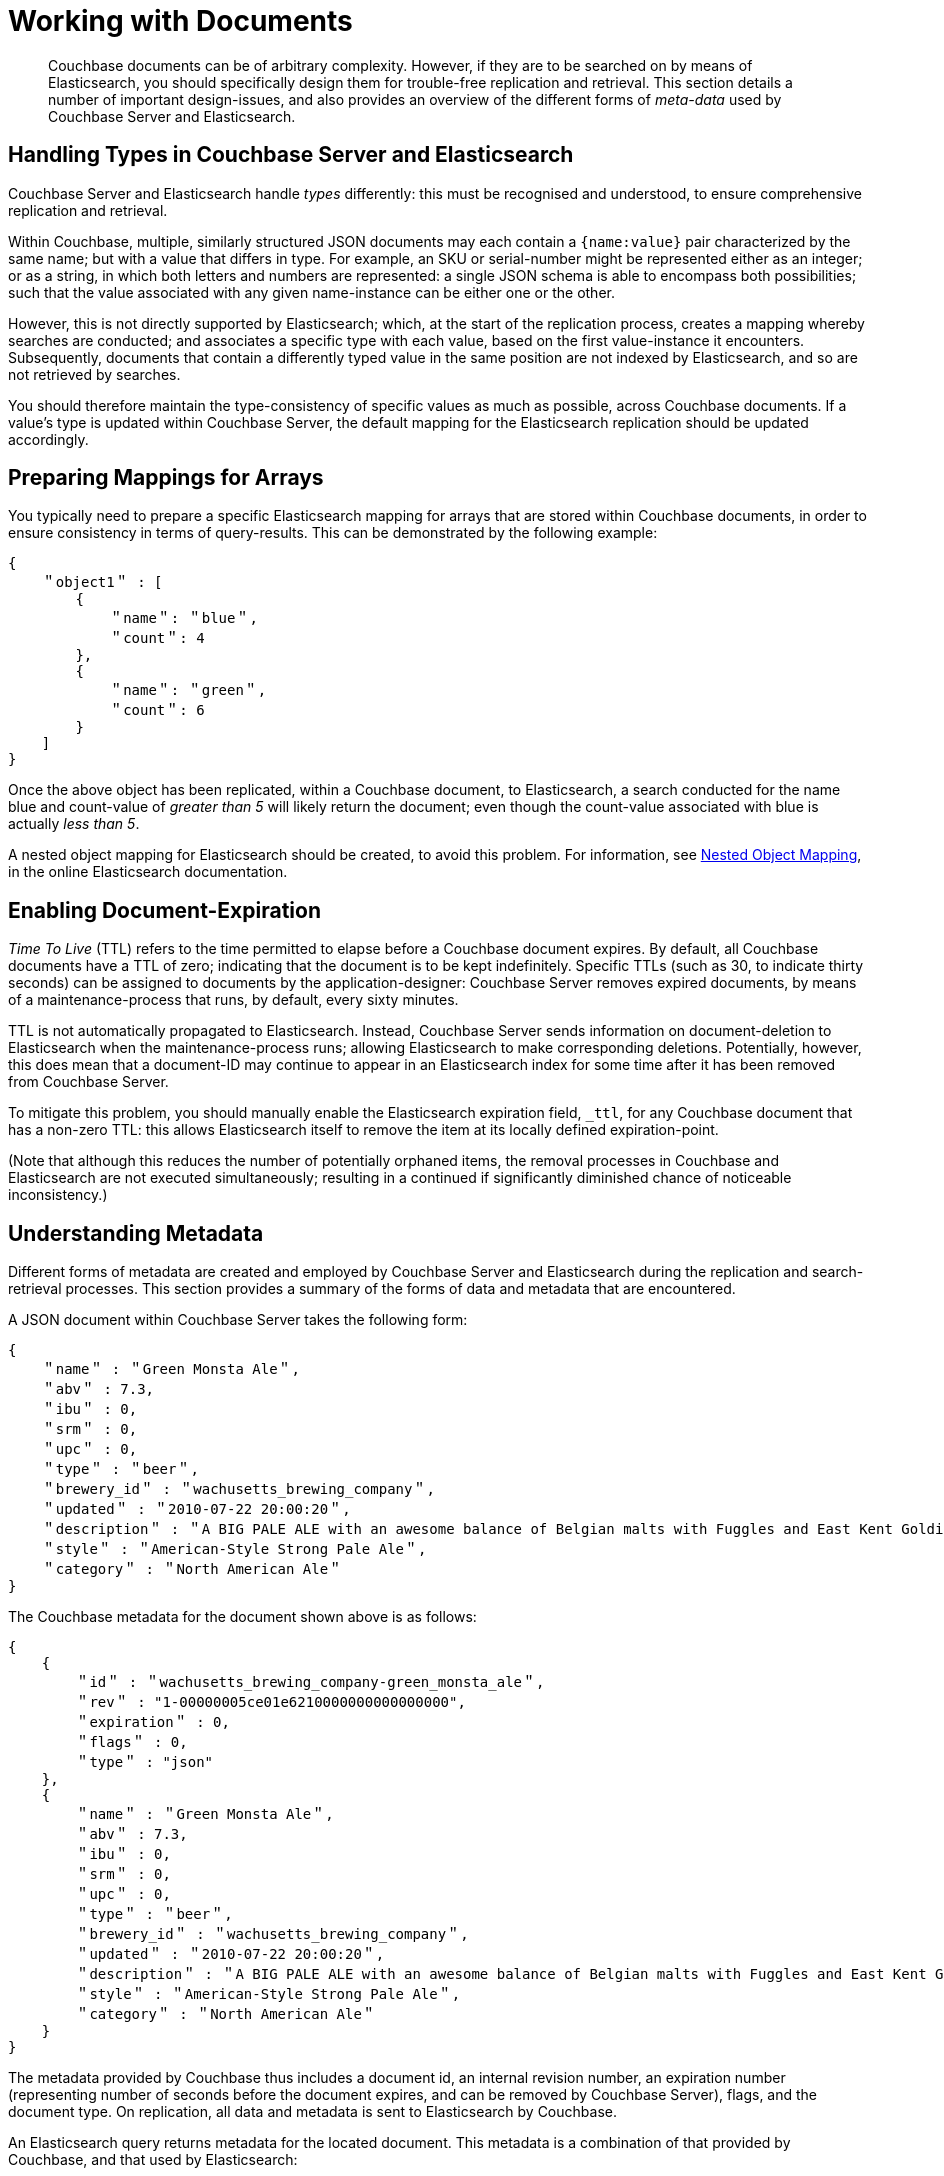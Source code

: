 [#topic1645]
= Working with Documents

[abstract]
Couchbase documents can be of arbitrary complexity.
However, if they are to be searched on by means of Elasticsearch, you should specifically design them for trouble-free replication and retrieval.
This section details a number of important design-issues, and also provides an overview of the different forms of _meta-data_ used by Couchbase Server and Elasticsearch.

== Handling Types in Couchbase Server and Elasticsearch

Couchbase Server and Elasticsearch handle _types_ differently: this must be recognised and understood, to ensure comprehensive replication and retrieval.

Within Couchbase, multiple, similarly structured JSON documents may each contain a `{name:value}` pair characterized by the same name; but with a value that differs in type.
For example, an SKU or serial-number might be represented either as an integer; or as a string, in which both letters and numbers are represented: a single JSON schema is able to encompass both possibilities; such that the value associated with any given name-instance can be either one or the other.

However, this is not directly supported by Elasticsearch; which, at the start of the replication process, creates a mapping whereby searches are conducted; and associates a specific type with each value, based on the first value-instance it encounters.
Subsequently, documents that contain a differently typed value in the same position are not indexed by Elasticsearch, and so are not retrieved by searches.

You should therefore maintain the type-consistency of specific values as much as possible, across Couchbase documents.
If a value's type is updated within Couchbase Server, the default mapping for the Elasticsearch replication should be updated accordingly.

== Preparing Mappings for Arrays

You typically need to prepare a specific Elasticsearch mapping for arrays that are stored within Couchbase documents, in order to ensure consistency in terms of query-results.
This can be demonstrated by the following example:

[source,json]
----
{
    ＂object1＂ : [
        {
            ＂name＂: ＂blue＂,
            ＂count＂: 4
        },
        {
            ＂name＂: ＂green＂,
            ＂count＂: 6
        }
    ]
}
----

Once the above object has been replicated, within a Couchbase document, to Elasticsearch, a search conducted for the name blue and count-value of _greater than 5_ will likely return the document; even though the count-value associated with blue is actually _less than 5_.

A nested object mapping for Elasticsearch should be created, to avoid this problem.
For information, see https://www.elastic.co/guide/en/elasticsearch/guide/current/nested-mapping.html[Nested Object Mapping], in the online Elasticsearch documentation.

== Enabling Document-Expiration

_Time To Live_ (TTL) refers to the time permitted to elapse before a Couchbase document expires.
By default, all Couchbase documents have a TTL of zero; indicating that the document is to be kept indefinitely.
Specific TTLs (such as 30, to indicate thirty seconds) can be assigned to documents by the application-designer: Couchbase Server removes expired documents, by means of a maintenance-process that runs, by default, every sixty minutes.

TTL is not automatically propagated to Elasticsearch.
Instead, Couchbase Server sends information on document-deletion to Elasticsearch when the maintenance-process runs; allowing Elasticsearch to make corresponding deletions.
Potentially, however, this does mean that a document-ID may continue to appear in an Elasticsearch index for some time after it has been removed from Couchbase Server.

To mitigate this problem, you should manually enable the Elasticsearch expiration field, `_ttl`, for any Couchbase document that has a non-zero TTL: this allows Elasticsearch itself to remove the item at its locally defined expiration-point.

(Note that although this reduces the number of potentially orphaned items, the removal processes in Couchbase and Elasticsearch are not executed simultaneously; resulting in a continued if significantly diminished chance of noticeable inconsistency.)

== Understanding Metadata

Different forms of metadata are created and employed by Couchbase Server and Elasticsearch during the replication and search-retrieval processes.
This section provides a summary of the forms of data and metadata that are encountered.

A JSON document within Couchbase Server takes the following form:

[source,json]
----
{
    ＂name＂ : ＂Green Monsta Ale＂,
    ＂abv＂ : 7.3,
    ＂ibu＂ : 0,
    ＂srm＂ : 0,
    ＂upc＂ : 0,
    ＂type＂ : ＂beer＂,
    ＂brewery_id＂ : ＂wachusetts_brewing_company＂,
    ＂updated＂ : ＂2010-07-22 20:00:20＂,
    ＂description＂ : ＂A BIG PALE ALE with an awesome balance of Belgian malts with Fuggles and East Kent Golding hops.＂,
    ＂style＂ : ＂American-Style Strong Pale Ale＂,
    ＂category＂ : ＂North American Ale＂
}
----

The Couchbase metadata for the document shown above is as follows:

[source,json]
----
{
    {
        ＂id＂ : ＂wachusetts_brewing_company-green_monsta_ale＂,
        ＂rev＂ : "1-00000005ce01e6210000000000000000",
        ＂expiration＂ : 0,
        ＂flags＂ : 0,
        ＂type＂ : "json"
    },
    {
        ＂name＂ : ＂Green Monsta Ale＂,
        ＂abv＂ : 7.3,
        ＂ibu＂ : 0,
        ＂srm＂ : 0,
        ＂upc＂ : 0,
        ＂type＂ : ＂beer＂,
        ＂brewery_id＂ : ＂wachusetts_brewing_company＂,
        ＂updated＂ : ＂2010-07-22 20:00:20＂,
        ＂description＂ : ＂A BIG PALE ALE with an awesome balance of Belgian malts with Fuggles and East Kent Golding hops.＂,
        ＂style＂ : ＂American-Style Strong Pale Ale＂,
        ＂category＂ : ＂North American Ale＂
    }
}
----

The metadata provided by Couchbase thus includes a document id, an internal revision number, an expiration number (representing number of seconds before the document expires, and can be removed by Couchbase Server), flags, and the document type.
On replication, all data and metadata is sent to Elasticsearch by Couchbase.

An Elasticsearch query returns metadata for the located document.
This metadata is a combination of that provided by Couchbase, and that used by Elasticsearch:

[source,json]
----
{
    took: 22
    timed_out: false
    _shards: {
        total: 5
        successful: 5
        failed: 0
    },
    hits: {
        total: 1
        max_score: 0.18642133
        hits: [{
                _index: beer-sample
                _type: couchbaseDocument
                _id: wachusetts_brewing_company-green-Monsta_ale
                _score: 0.18642133
                _source: {
                    meta: {
                        id: wachusetts_brewing_company-green_monsta_ale
                        rev: 1-00000005ce01e6210000000000000000
                        flags: 0
                        expiration: 0
                    } 
                }
            }]
        }
    }
}
----
